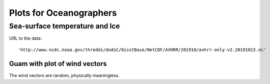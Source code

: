 Plots for Oceanographers
=================================


Sea-surface temperature and Ice
*******************************************************

.. image:: SST_ICE_Globe.png


URL to the data::

    'http://www.ncdc.noaa.gov/thredds/dodsC/OisstBase/NetCDF/AVHRR/201910/avhrr-only-v2.20191015.nc'



Guam with plot of wind vectors
+++++++++++++++++++++++++++++++
.. image:: wind_guam2.png

The wind vectors are random, physically meaningless.

